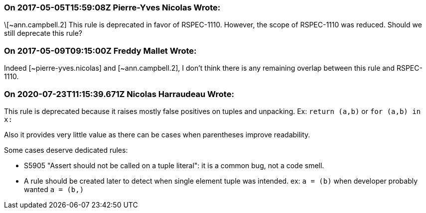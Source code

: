 === On 2017-05-05T15:59:08Z Pierre-Yves Nicolas Wrote:
\[~ann.campbell.2] This rule is deprecated in favor of RSPEC-1110. However, the scope of RSPEC-1110 was reduced. Should we still deprecate this rule?

=== On 2017-05-09T09:15:00Z Freddy Mallet Wrote:
Indeed [~pierre-yves.nicolas] and [~ann.campbell.2], I don't think there is any remaining overlap between this rule and RSPEC-1110.

=== On 2020-07-23T11:15:39.671Z Nicolas Harraudeau Wrote:
This rule is deprecated because it raises mostly false positives on tuples and unpacking. Ex: `return (a,b)` or `for (a,b) in x:`

Also it provides very little value as there can be cases when parentheses improve readability.


Some cases deserve dedicated rules:

* S5905 "Assert should not be called on a tuple literal": it is a common bug, not a code smell.
* A rule should be created later to detect when single element tuple was intended. ex: `a = (b)` when developer probably wanted `a = (b,)`


